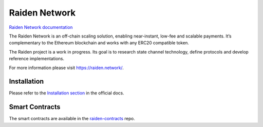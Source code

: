 Raiden Network
==============

.. image:: https://img.shields.io/pypi/pyversions/raiden.svg
    :target: https://raiden-network.readthedocs.io/en/stable/)
    :alt: Python 3.6
.. image:: https://badges.gitter.im/Join%20Chat.svg
    :target: https://gitter.im/raiden-network/raiden?utm_source=badge&utm_medium=badge&utm_campaign=pr-badge
    :alt: Chat on Gitter

`Raiden Network documentation`_

.. _Raiden Network documentation: https://raiden-network.readthedocs.io/

The Raiden Network is an off-chain scaling solution, enabling near-instant, low-fee and scalable payments. It’s complementary to the Ethereum blockchain and works with any ERC20 compatible token.

The Raiden project is a work in progress. Its goal is to research state channel technology, define protocols and develop reference implementations.

For more information please visit https://raiden.network/.

Installation
------------

Please refer to the `Installation section`_ in the official docs.

.. _Installation section: https://raiden-network.readthedocs.io/en/stable/overview_and_guide.html#installation

Smart Contracts
---------------

The smart contracts are available in the `raiden-contracts`_ repo.

.. _raiden-contracts: https://github.com/raiden-network/raiden-contracts/
